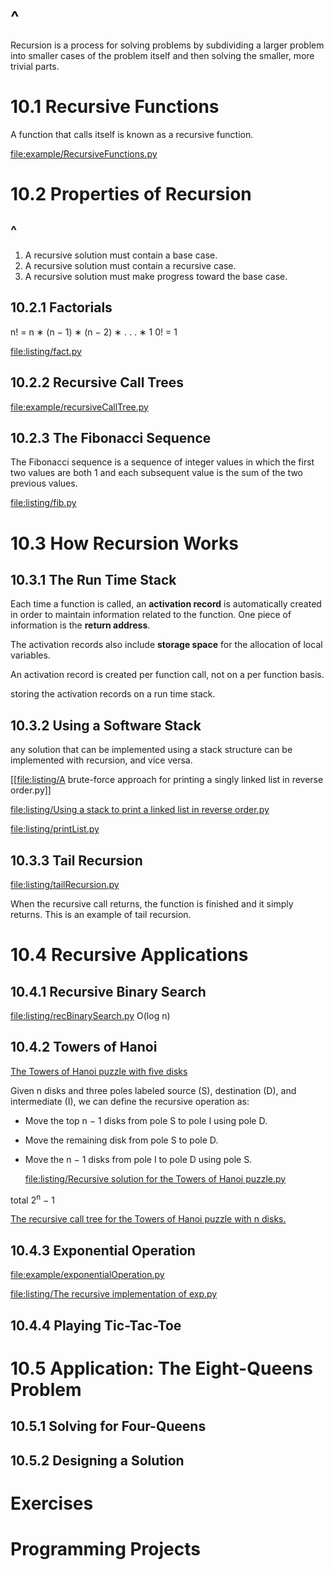 * ^ 
  Recursion is a process for solving problems by subdividing a larger problem
  into smaller cases of the problem itself and then solving the smaller, more
  trivial parts.
* 10.1 Recursive Functions
  A function that calls itself is known as a recursive function.

  [[file:example/RecursiveFunctions.py]]
* 10.2 Properties of Recursion
** ^
   1. A recursive solution must contain a base case.
   2. A recursive solution must contain a recursive case.
   3. A recursive solution must make progress toward the base case.
** 10.2.1 Factorials
   n! = n ∗ (n − 1) ∗ (n − 2) ∗ . . . ∗ 1
   0! = 1

   \begin{equation}
     \Large
     n! = 
     \left\{
         \begin{array}{l}
           1 \;\;\; if \; n=0 \\
           n*(n-1)! \;\;\; if \; n > 0
         \end{array}
       \right.
   \end{equation}

   [[file:listing/fact.py]]
** 10.2.2 Recursive Call Trees
   [[file:example/recursiveCallTree.py]]
** 10.2.3 The Fibonacci Sequence
   The Fibonacci sequence is a sequence of integer values in which the first two
   values are both 1 and each subsequent value is the sum of the two previous
   values.

   \begin{equation}
     \Large
     fib(n) =
     \left\{
       \begin{array}{lll}
         fib(n-1) + \fib(n-2) & if & n > 1 \\
         n, & if & n = 1 \;\; or \;\; n = 0
       \end{array}
     \right.
   \end{equation}

   [[file:listing/fib.py]]
* 10.3 How Recursion Works
** 10.3.1 The Run Time Stack
   Each time a function is called, an *activation record* is automatically
   created in order to maintain information related to the function. One piece
   of information is the *return address*.

   The activation records also include *storage space* for the allocation of
   local variables.

   An activation record is created per function call, not on a per function
   basis.

   storing the activation records on a run time stack.
** 10.3.2 Using a Software Stack
   any solution that can be implemented using a stack structure can be
   implemented with recursion, and vice versa.

   [[file:listing/A brute-force approach for printing a singly linked list in
   reverse order.py]]

   [[file:listing/Using a stack to print a linked list in reverse order.py]]

   [[file:listing/printList.py]]
** 10.3.3 Tail Recursion
   [[file:listing/tailRecursion.py]]

   When the recursive call returns, the function is finished and it simply
   returns. This is an example of tail recursion.
* 10.4 Recursive Applications
** 10.4.1 Recursive Binary Search
   [[file:listing/recBinarySearch.py]]
   O(log n)
** 10.4.2 Towers of Hanoi
   [[file:figure/Figure%2010.12:%20The%20Towers%20of%20Hanoi%20puzzle%20with%20five%20disks.png][The Towers of Hanoi puzzle with five disks]]

   Given n disks and three poles labeled source (S), destination (D), and
   intermediate (I), we can define the recursive operation as:
   - Move the top n − 1 disks from pole S to pole I using pole D.
   - Move the remaining disk from pole S to pole D.
   - Move the n − 1 disks from pole I to pole D using pole S.

     [[file:listing/Recursive solution for the Towers of Hanoi puzzle.py]]

   \begin{equation}
     \LARGE
     2^0 + 2^1 + \dots + 2^{n-1} = \sum_{i=0}^{n - 1} 2^i
   \end{equation}

   total 2^n − 1

   [[file:figure/Figure%2010.15:%20The%20recursive%20call%20tree%20for%20the%20Towers%20of%20Hanoi%20puzzle%20with%20n%20disks.png][The recursive call tree for the Towers of Hanoi puzzle with n disks.]]
** 10.4.3 Exponential Operation
   [[file:example/exponentialOperation.py]]
   
   \begin{equation}
    \LARGE    
     x^n =
     \left\{
       \begin{array}{ll}
         1, & if\; n = 0 \\
         (x * x)^{n/2} & if\; n\; is\; even \\
         x * (x * x)^{n/2} & if\; n\; is\; odd\;
       \end{array}
     \right.
   \end{equation}

   [[file:listing/The recursive implementation of exp.py]]
** 10.4.4 Playing Tic-Tac-Toe
* 10.5 Application: The Eight-Queens Problem
** 10.5.1 Solving for Four-Queens
** 10.5.2 Designing a Solution
* Exercises
* Programming Projects
